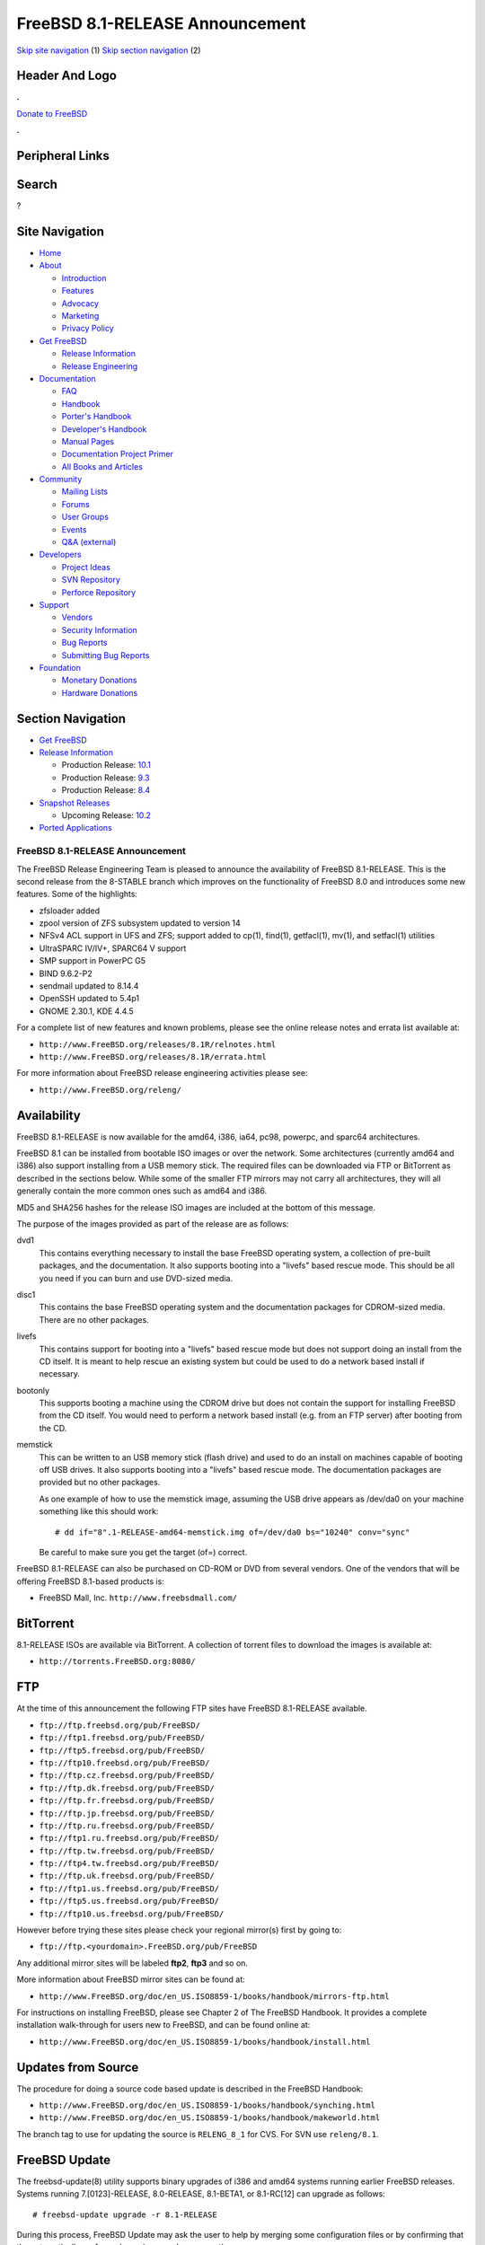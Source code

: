 ================================
FreeBSD 8.1-RELEASE Announcement
================================

.. raw:: html

   <div id="containerwrap">

.. raw:: html

   <div id="container">

`Skip site navigation <#content>`__ (1) `Skip section
navigation <#contentwrap>`__ (2)

.. raw:: html

   <div id="headercontainer">

.. raw:: html

   <div id="header">

Header And Logo
---------------

.. raw:: html

   <div id="headerlogoleft">

|FreeBSD|

.. raw:: html

   </div>

.. raw:: html

   <div id="headerlogoright">

.. raw:: html

   <div class="frontdonateroundbox">

.. raw:: html

   <div class="frontdonatetop">

.. raw:: html

   <div>

**.**

.. raw:: html

   </div>

.. raw:: html

   </div>

.. raw:: html

   <div class="frontdonatecontent">

`Donate to FreeBSD <https://www.FreeBSDFoundation.org/donate/>`__

.. raw:: html

   </div>

.. raw:: html

   <div class="frontdonatebot">

.. raw:: html

   <div>

**.**

.. raw:: html

   </div>

.. raw:: html

   </div>

.. raw:: html

   </div>

Peripheral Links
----------------

.. raw:: html

   <div id="searchnav">

.. raw:: html

   </div>

.. raw:: html

   <div id="search">

Search
------

?

.. raw:: html

   </div>

.. raw:: html

   </div>

.. raw:: html

   </div>

Site Navigation
---------------

.. raw:: html

   <div id="menu">

-  `Home <../../>`__

-  `About <../../about.html>`__

   -  `Introduction <../../projects/newbies.html>`__
   -  `Features <../../features.html>`__
   -  `Advocacy <../../advocacy/>`__
   -  `Marketing <../../marketing/>`__
   -  `Privacy Policy <../../privacy.html>`__

-  `Get FreeBSD <../../where.html>`__

   -  `Release Information <../../releases/>`__
   -  `Release Engineering <../../releng/>`__

-  `Documentation <../../docs.html>`__

   -  `FAQ <../../doc/en_US.ISO8859-1/books/faq/>`__
   -  `Handbook <../../doc/en_US.ISO8859-1/books/handbook/>`__
   -  `Porter's
      Handbook <../../doc/en_US.ISO8859-1/books/porters-handbook>`__
   -  `Developer's
      Handbook <../../doc/en_US.ISO8859-1/books/developers-handbook>`__
   -  `Manual Pages <//www.FreeBSD.org/cgi/man.cgi>`__
   -  `Documentation Project
      Primer <../../doc/en_US.ISO8859-1/books/fdp-primer>`__
   -  `All Books and Articles <../../docs/books.html>`__

-  `Community <../../community.html>`__

   -  `Mailing Lists <../../community/mailinglists.html>`__
   -  `Forums <https://forums.FreeBSD.org>`__
   -  `User Groups <../../usergroups.html>`__
   -  `Events <../../events/events.html>`__
   -  `Q&A
      (external) <http://serverfault.com/questions/tagged/freebsd>`__

-  `Developers <../../projects/index.html>`__

   -  `Project Ideas <https://wiki.FreeBSD.org/IdeasPage>`__
   -  `SVN Repository <https://svnweb.FreeBSD.org>`__
   -  `Perforce Repository <http://p4web.FreeBSD.org>`__

-  `Support <../../support.html>`__

   -  `Vendors <../../commercial/commercial.html>`__
   -  `Security Information <../../security/>`__
   -  `Bug Reports <https://bugs.FreeBSD.org/search/>`__
   -  `Submitting Bug Reports <https://www.FreeBSD.org/support.html>`__

-  `Foundation <https://www.freebsdfoundation.org/>`__

   -  `Monetary Donations <https://www.freebsdfoundation.org/donate/>`__
   -  `Hardware Donations <../../donations/>`__

.. raw:: html

   </div>

.. raw:: html

   </div>

.. raw:: html

   <div id="content">

.. raw:: html

   <div id="sidewrap">

.. raw:: html

   <div id="sidenav">

Section Navigation
------------------

-  `Get FreeBSD <../../where.html>`__
-  `Release Information <../../releases/>`__

   -  Production Release:
      `10.1 <../../releases/10.1R/announce.html>`__
   -  Production Release:
      `9.3 <../../releases/9.3R/announce.html>`__
   -  Production Release:
      `8.4 <../../releases/8.4R/announce.html>`__

-  `Snapshot Releases <../../snapshots/>`__

   -  Upcoming Release:
      `10.2 <../../releases/10.2R/schedule.html>`__

-  `Ported Applications <../../ports/>`__

.. raw:: html

   </div>

.. raw:: html

   </div>

.. raw:: html

   <div id="contentwrap">

FreeBSD 8.1-RELEASE Announcement
================================

The FreeBSD Release Engineering Team is pleased to announce the
availability of FreeBSD 8.1-RELEASE. This is the second release from the
8-STABLE branch which improves on the functionality of FreeBSD 8.0 and
introduces some new features. Some of the highlights:

-  zfsloader added

-  zpool version of ZFS subsystem updated to version 14

-  NFSv4 ACL support in UFS and ZFS; support added to cp(1), find(1),
   getfacl(1), mv(1), and setfacl(1) utilities

-  UltraSPARC IV/IV+, SPARC64 V support

-  SMP support in PowerPC G5

-  BIND 9.6.2-P2

-  sendmail updated to 8.14.4

-  OpenSSH updated to 5.4p1

-  GNOME 2.30.1, KDE 4.4.5

For a complete list of new features and known problems, please see the
online release notes and errata list available at:

-  ``http://www.FreeBSD.org/releases/8.1R/relnotes.html``

-  ``http://www.FreeBSD.org/releases/8.1R/errata.html``

For more information about FreeBSD release engineering activities please
see:

-  ``http://www.FreeBSD.org/releng/``

Availability
------------

FreeBSD 8.1-RELEASE is now available for the amd64, i386, ia64, pc98,
powerpc, and sparc64 architectures.

FreeBSD 8.1 can be installed from bootable ISO images or over the
network. Some architectures (currently amd64 and i386) also support
installing from a USB memory stick. The required files can be downloaded
via FTP or BitTorrent as described in the sections below. While some of
the smaller FTP mirrors may not carry all architectures, they will all
generally contain the more common ones such as amd64 and i386.

MD5 and SHA256 hashes for the release ISO images are included at the
bottom of this message.

The purpose of the images provided as part of the release are as
follows:

dvd1
    This contains everything necessary to install the base FreeBSD
    operating system, a collection of pre-built packages, and the
    documentation. It also supports booting into a "livefs" based rescue
    mode. This should be all you need if you can burn and use DVD-sized
    media.

disc1
    This contains the base FreeBSD operating system and the
    documentation packages for CDROM-sized media. There are no other
    packages.

livefs
    This contains support for booting into a "livefs" based rescue mode
    but does not support doing an install from the CD itself. It is
    meant to help rescue an existing system but could be used to do a
    network based install if necessary.

bootonly
    This supports booting a machine using the CDROM drive but does not
    contain the support for installing FreeBSD from the CD itself. You
    would need to perform a network based install (e.g. from an FTP
    server) after booting from the CD.

memstick
    This can be written to an USB memory stick (flash drive) and used to
    do an install on machines capable of booting off USB drives. It also
    supports booting into a "livefs" based rescue mode. The
    documentation packages are provided but no other packages.

    As one example of how to use the memstick image, assuming the USB
    drive appears as /dev/da0 on your machine something like this should
    work:

    ::

        # dd if="8".1-RELEASE-amd64-memstick.img of=/dev/da0 bs="10240" conv="sync"

    Be careful to make sure you get the target (of=) correct.

FreeBSD 8.1-RELEASE can also be purchased on CD-ROM or DVD from several
vendors. One of the vendors that will be offering FreeBSD 8.1-based
products is:

-  FreeBSD Mall, Inc. ``http://www.freebsdmall.com/``

BitTorrent
----------

8.1-RELEASE ISOs are available via BitTorrent. A collection of torrent
files to download the images is available at:

-  ``http://torrents.FreeBSD.org:8080/``

FTP
---

At the time of this announcement the following FTP sites have FreeBSD
8.1-RELEASE available.

-  ``ftp://ftp.freebsd.org/pub/FreeBSD/``
-  ``ftp://ftp1.freebsd.org/pub/FreeBSD/``
-  ``ftp://ftp5.freebsd.org/pub/FreeBSD/``
-  ``ftp://ftp10.freebsd.org/pub/FreeBSD/``
-  ``ftp://ftp.cz.freebsd.org/pub/FreeBSD/``
-  ``ftp://ftp.dk.freebsd.org/pub/FreeBSD/``
-  ``ftp://ftp.fr.freebsd.org/pub/FreeBSD/``
-  ``ftp://ftp.jp.freebsd.org/pub/FreeBSD/``
-  ``ftp://ftp.ru.freebsd.org/pub/FreeBSD/``
-  ``ftp://ftp1.ru.freebsd.org/pub/FreeBSD/``
-  ``ftp://ftp.tw.freebsd.org/pub/FreeBSD/``
-  ``ftp://ftp4.tw.freebsd.org/pub/FreeBSD/``
-  ``ftp://ftp.uk.freebsd.org/pub/FreeBSD/``
-  ``ftp://ftp1.us.freebsd.org/pub/FreeBSD/``
-  ``ftp://ftp5.us.freebsd.org/pub/FreeBSD/``
-  ``ftp://ftp10.us.freebsd.org/pub/FreeBSD/``

However before trying these sites please check your regional mirror(s)
first by going to:

-  ``ftp://ftp.<yourdomain>.FreeBSD.org/pub/FreeBSD``

Any additional mirror sites will be labeled **ftp2**, **ftp3** and so
on.

More information about FreeBSD mirror sites can be found at:

-  ``http://www.FreeBSD.org/doc/en_US.ISO8859-1/books/handbook/mirrors-ftp.html``

For instructions on installing FreeBSD, please see Chapter 2 of The
FreeBSD Handbook. It provides a complete installation walk-through for
users new to FreeBSD, and can be found online at:

-  ``http://www.FreeBSD.org/doc/en_US.ISO8859-1/books/handbook/install.html``

Updates from Source
-------------------

The procedure for doing a source code based update is described in the
FreeBSD Handbook:

-  ``http://www.FreeBSD.org/doc/en_US.ISO8859-1/books/handbook/synching.html``

-  ``http://www.FreeBSD.org/doc/en_US.ISO8859-1/books/handbook/makeworld.html``

The branch tag to use for updating the source is ``RELENG_8_1`` for CVS.
For SVN use ``releng/8.1``.

FreeBSD Update
--------------

The freebsd-update(8) utility supports binary upgrades of i386 and amd64
systems running earlier FreeBSD releases. Systems running
7.[0123]-RELEASE, 8.0-RELEASE, 8.1-BETA1, or 8.1-RC[12] can upgrade as
follows:

::

    # freebsd-update upgrade -r 8.1-RELEASE

During this process, FreeBSD Update may ask the user to help by merging
some configuration files or by confirming that the automatically
performed merging was done correctly.

::

    # freebsd-update install

The system must be rebooted with the newly installed kernel before
continuing.

::

    # shutdown -r now

After rebooting, freebsd-update needs to be run again to install the new
userland components, and the system needs to be rebooted again:

::

    # freebsd-update install

At this point, users of systems being upgraded from FreeBSD 7.3-RELEASE
or earlier will be prompted by freebsd-update to rebuild all third-party
applications (e.g., ports installed from the ports tree) due to updates
in system libraries.

After updating installed third-party applications (and again, only if
freebsd-update printed a message indicating that this was necessary),
run freebsd-update again so that it can delete the old (no longer used)
system libraries:

::

    # freebsd-update install

Finally, reboot into 8.1-RELEASE:

::

    # shutdown -r now

Support
-------

The FreeBSD Security Team has designated FreeBSD 8.1 an "Extended"
support release and currently plans to support FreeBSD 8.1 until July
31, 2012. For more information on the Security Team and their support of
the various FreeBSD branches see:

-  ``http://www.FreeBSD.org/security/``

Acknowledgments
---------------

Many companies donated equipment, network access, or man-hours to
support the release engineering activities for FreeBSD 8.1 including The
FreeBSD Foundation, Hewlett-Packard, Yahoo!, NetApp, Internet Systems
Consortium, and Sentex Communications.

The release engineering team for 8.1-RELEASE includes:

+--------------------------------------------------------------------+----------------------------------------------------------------------------------------+
| Ken?Smith?<kensmith@FreeBSD.org\ >                                 | Release Engineering, amd64, i386, sparc64 Release Building, Mirror Site Coordination   |
+--------------------------------------------------------------------+----------------------------------------------------------------------------------------+
| Robert?Watson?<rwatson@FreeBSD.org\ >                              | Release Engineering, Security                                                          |
+--------------------------------------------------------------------+----------------------------------------------------------------------------------------+
| Konstantin?Belousov?<kib@FreeBSD.org\ >                            | Release Engineering                                                                    |
+--------------------------------------------------------------------+----------------------------------------------------------------------------------------+
| Marc?Fonvieille?<blackend@FreeBSD.org\ >                           | Release Engineering, Documentation                                                     |
+--------------------------------------------------------------------+----------------------------------------------------------------------------------------+
| Hiroki?Sato?<hrs@FreeBSD.org\ >                                    | Release Engineering, Documentation                                                     |
+--------------------------------------------------------------------+----------------------------------------------------------------------------------------+
| Bjoern?Zeeb?<bz@FreeBSD.org\ >                                     | Release Engineering                                                                    |
+--------------------------------------------------------------------+----------------------------------------------------------------------------------------+
| Marcel?Moolenaar?<`marcel@FreeBSD.org <marcel@FreeBSD.org>`__\ >   | ia64, powerpc Release Building                                                         |
+--------------------------------------------------------------------+----------------------------------------------------------------------------------------+
| Takahashi?Yoshihiro?<nyan@FreeBSD.org\ >                           | PC98 Release Building                                                                  |
+--------------------------------------------------------------------+----------------------------------------------------------------------------------------+
| Joe?Marcus?Clarke?<marcus@FreeBSD.org\ >                           | Package Building                                                                       |
+--------------------------------------------------------------------+----------------------------------------------------------------------------------------+
| Erwin?Lansing?<erwin@FreeBSD.org\ >                                | Package Building                                                                       |
+--------------------------------------------------------------------+----------------------------------------------------------------------------------------+
| Mark?Linimon?<linimon@FreeBSD.org\ >                               | Package Building                                                                       |
+--------------------------------------------------------------------+----------------------------------------------------------------------------------------+
| Pav?Lucistnik?<pav@FreeBSD.org\ >                                  | Package Building                                                                       |
+--------------------------------------------------------------------+----------------------------------------------------------------------------------------+
| Ion-Mihai?Tetcu?<itetcu@FreeBSD.org\ >                             | Package Building                                                                       |
+--------------------------------------------------------------------+----------------------------------------------------------------------------------------+
| Martin?Wilke?<miwi@FreeBSD.org\ >                                  | Package Building                                                                       |
+--------------------------------------------------------------------+----------------------------------------------------------------------------------------+
| Colin?Percival?<cperciva@FreeBSD.org\ >                            | Security Officer                                                                       |
+--------------------------------------------------------------------+----------------------------------------------------------------------------------------+

Trademark
---------

FreeBSD is a registered trademark of The FreeBSD Foundation.

ISO Image Checksums
-------------------

::

    MD5 (FreeBSD-8.1-RELEASE-amd64-bootonly.iso) = e522b6f4af801e40f52d402d937f1886
    MD5 (FreeBSD-8.1-RELEASE-amd64-disc1.iso) = 644ded0765f68984f2c2d8159e16acd1
    MD5 (FreeBSD-8.1-RELEASE-amd64-dvd1.iso) = 3dc2f3131c390f3d8312349cd945aa24
    MD5 (FreeBSD-8.1-RELEASE-amd64-livefs.iso) = 05ef3fb0e60cc0b263f2889f3a31c6c5
    MD5 (FreeBSD-8.1-RELEASE-amd64-memstick.img) = 2769c3a606d786fa3840bb2937ac75c1

::

    MD5 (FreeBSD-8.1-RELEASE-i386-bootonly.iso) = 7266163259fe288f08e3749503c58f73
    MD5 (FreeBSD-8.1-RELEASE-i386-disc1.iso) = 4ead632b2655ca3bd5fc11f8d0c91a53
    MD5 (FreeBSD-8.1-RELEASE-i386-dvd1.iso) = 75eb10e7586de1adf793e897ae344eb1
    MD5 (FreeBSD-8.1-RELEASE-i386-livefs.iso) = 2f245b65923ff37fe5b760515072d8a9
    MD5 (FreeBSD-8.1-RELEASE-i386-memstick.img) = db63bb7c02fad1cf0d1f2f5c24530c45

::

    MD5 (FreeBSD-8.1-RELEASE-ia64-bootonly.iso) = 86ab91535a04cef25dcbe9d8a3f28944
    MD5 (FreeBSD-8.1-RELEASE-ia64-disc1.iso) = d878a85d9fa3ed50e441222c5ffdbd3d
    MD5 (FreeBSD-8.1-RELEASE-ia64-disc2.iso) = 206a5b1f00cc640aa7267ab25a8e37e8
    MD5 (FreeBSD-8.1-RELEASE-ia64-disc3.iso) = c9f36660ad87ff71c95a3a14c4a36683
    MD5 (FreeBSD-8.1-RELEASE-ia64-dvd1.iso) = 95c32e513c84a54d6b1e741943bb34b3
    MD5 (FreeBSD-8.1-RELEASE-ia64-livefs.iso) = 76fb856ca73a6ad2b2d683cdbc46f6eb

::

    MD5 (FreeBSD-8.1-RELEASE-pc98-bootonly.iso) = 3a8d1d854a389588a6344494ddc7f73c
    MD5 (FreeBSD-8.1-RELEASE-pc98-disc1.iso) = 647399d13fb24753071b2c1e2c21198b
    MD5 (FreeBSD-8.1-RELEASE-pc98-livefs.iso) = f7ee871bc4682e54cd365934f16dbd1a

::

    MD5 (FreeBSD-8.1-RELEASE-powerpc-bootonly.iso) = 5a1a6ba5034fb6cc387f5ee39abd27fa
    MD5 (FreeBSD-8.1-RELEASE-powerpc-disc1.iso) = d4cebf352ddd75b8ae288444f1931cd8
    MD5 (FreeBSD-8.1-RELEASE-powerpc-disc2.iso) = 38a81b33fc22092d8ba851bd1b27ca78
    MD5 (FreeBSD-8.1-RELEASE-powerpc-disc3.iso) = dc6074506bf4d26a8ae1dd6406883891

::

    MD5 (FreeBSD-8.1-RELEASE-sparc64-bootonly.iso) = 7b44be3d8532b76ef1546b432e2af624
    MD5 (FreeBSD-8.1-RELEASE-sparc64-disc1.iso) = 6a11b5a9bfff83e3833eefe1cac79d69
    MD5 (FreeBSD-8.1-RELEASE-sparc64-dvd1.iso) = 3432fdb346e2cc00e26a025dbd7a7799
    MD5 (FreeBSD-8.1-RELEASE-sparc64-livefs.iso) = 5b97fd1d08bb3d0699dc0a054a6a22f8

::

    SHA256 (FreeBSD-8.1-RELEASE-amd64-bootonly.iso) = e24c270e1351d259b49a540647beaca88de3a5163371aa41e866fb0bf47ec572
    SHA256 (FreeBSD-8.1-RELEASE-amd64-disc1.iso) = 2b87563d876cfe6095d1a7fef164d0eb0d63a6a889320b4bb91f138dc29e01e1
    SHA256 (FreeBSD-8.1-RELEASE-amd64-dvd1.iso) = 5a7f23188bc20c8fbcc3a8d0eb630f2aa445c72d5bf1483c6bc83b17e590b397
    SHA256 (FreeBSD-8.1-RELEASE-amd64-livefs.iso) = 9e40d4f72c82d8ab47a110ea73a3835f908fc0d5aefdb0dd89bf52775804a6d7
    SHA256 (FreeBSD-8.1-RELEASE-amd64-memstick.img) = 44400547769fd8d3d4ab8eed09bfb1c0b8a4f4bc403bd2f848ec58963212cb37

::

    SHA256 (FreeBSD-8.1-RELEASE-i386-bootonly.iso) = 8e0b4c877c3ae7714656d9ffacbf1b23710f71fe60255e81b902505af29e5ea9
    SHA256 (FreeBSD-8.1-RELEASE-i386-disc1.iso) = 7b80c34ad0cb49ace8def6261561ab22ab9346c58b69e79a82c148682a62bdc1
    SHA256 (FreeBSD-8.1-RELEASE-i386-dvd1.iso) = e273a66c370c519fe83711ee20b9a07165c2c3acd24dc3105efd6609ecb0b24f
    SHA256 (FreeBSD-8.1-RELEASE-i386-livefs.iso) = a446f5572cd711ee3907f17149b5cae4552ba9d4a676a29ee0d8a557304fb787
    SHA256 (FreeBSD-8.1-RELEASE-i386-memstick.img) = 549800209a67e6b6cfbe93b0cd1289ee7801a53c30ca229e82be14617b2ffa17

::

    SHA256 (FreeBSD-8.1-RELEASE-ia64-bootonly.iso) = de4a56a9d02669285e1fdd3fbf4024a3fca427df24acd0663c840ed0d2b6e3aa
    SHA256 (FreeBSD-8.1-RELEASE-ia64-disc1.iso) = 89747ee7f04fc3949da5ccac71b2cababb3d3be65842e46f1d545e0e6f6f9f94
    SHA256 (FreeBSD-8.1-RELEASE-ia64-disc2.iso) = b3564cf59e4181ea9a7323f8f372a13a713615d444ccec90dac42d28bc46488a
    SHA256 (FreeBSD-8.1-RELEASE-ia64-disc3.iso) = 084851c14850ad98bf52e00e49e9c4db90b420c52f6abbd015d7ab478f93ca9c
    SHA256 (FreeBSD-8.1-RELEASE-ia64-dvd1.iso) = e7a8d16240b1890c24a8e46f5c03a4dec10ebc2ff585e9c2dcceb8bbfe099dc9
    SHA256 (FreeBSD-8.1-RELEASE-ia64-livefs.iso) = 84910d35b37d03c4ff593de25fe6f0a7a2a5c34ee34d66d0d7d59015d87a19ce

::

    SHA256 (FreeBSD-8.1-RELEASE-pc98-bootonly.iso) = 25e345c38d6a606a4363110c58ad5b21ecc8c0d03d1349b13772761d5d2a99be
    SHA256 (FreeBSD-8.1-RELEASE-pc98-disc1.iso) = b7183eafec116954e5b729878eaa8b9f31af16c84651f9900dfd686f3ceae994
    SHA256 (FreeBSD-8.1-RELEASE-pc98-livefs.iso) = 436981209a3d34a522f57e73340e9a74d4e28191df743ec2b55b7051d78de04a

::

    SHA256 (FreeBSD-8.1-RELEASE-powerpc-bootonly.iso) = 44b3b08f225b863c0e8f5dcd3d54b64ce2a664fee1893377ef504a54b8677e40
    SHA256 (FreeBSD-8.1-RELEASE-powerpc-disc1.iso) = 0a27021d6c8bad5cd185bbd694a9dcc46eac71b12eb98180cd9d6875323a34d0
    SHA256 (FreeBSD-8.1-RELEASE-powerpc-disc2.iso) = 8c135cccbfbf260fef62fa2722fa7bbec823aaf76447f90108a4be02a10c79a8
    SHA256 (FreeBSD-8.1-RELEASE-powerpc-disc3.iso) = de7277e1ad23c8f9a5f2bb979becfb71602ceda89eb7c0dde8838a0f87e07e20

::

    SHA256 (FreeBSD-8.1-RELEASE-sparc64-bootonly.iso) = c33ae727ef70ff351fdd09a37afbe1beb5065a10536444af93136993943e1d8c
    SHA256 (FreeBSD-8.1-RELEASE-sparc64-disc1.iso) = 7f6b9a6bbfd01866dd0a7f305198a38cf66a2a2db5e071557ad45fc1bd77b561
    SHA256 (FreeBSD-8.1-RELEASE-sparc64-dvd1.iso) = e741cbad4d7c72a6e15bdd84c8e7fcf08767ee269b6f1ae6a036a237fef9ff23
    SHA256 (FreeBSD-8.1-RELEASE-sparc64-livefs.iso) = ef5254aad4b1376fd7b0dcc242498aac67d11a9ef32c0d9c2df256e59f370e03

.. raw:: html

   </div>

.. raw:: html

   </div>

.. raw:: html

   <div id="footer">

`Site Map <../../search/index-site.html>`__ \| `Legal
Notices <../../copyright/>`__ \| ? 1995–2015 The FreeBSD Project. All
rights reserved.

.. raw:: html

   </div>

.. raw:: html

   </div>

.. raw:: html

   </div>

.. |FreeBSD| image:: ../../layout/images/logo-red.png
   :target: ../..

